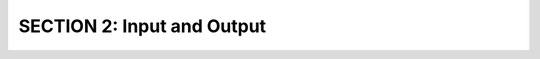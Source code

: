 SECTION 2: Input and Output
:::::::::::::::::::::::::::

.. question:: io1_q
   :number: 1

   .. tabbed:: io1_tabs

        .. tab:: Question

            .. activecode:: io1

               Write code to print ``Hello, World``
               ~~~~

        .. tab:: Hint

           Use the print() function, and remember that strings are surrounded by double-quotes or single-quotes.

        .. tab:: Answer

           .. activecode:: io1_a
              :nocanvas:

              print("Hello, World")
              # or print('Hello, World')

.. question:: io2_q

   .. tabbed:: io2_tabs

        .. tab:: Question

            .. activecode:: io2

               Write code to print

                  ``Hello``
                  
                  ``World``

               using 2 print statements.
               ~~~~

        .. tab:: Hint

           Call ``print()`` twice, on two consecutive lines.

        .. tab:: Answer

           .. activecode:: io2_a
              :nocanvas:

              print("Hello")
              print("World")


.. question:: io3_q

   .. tabbed:: io3_tabs

        .. tab:: Question

            .. activecode:: io3

               Write code to print

                  ``Hello``

               leaving the cursor on the same line.
               ~~~~

        .. tab:: Hint

           You have to use the optional parameter, ``end``, in the print statement.

        .. tab:: Answer

           .. activecode:: io3_a
              :nocanvas:

              print("Hello", end='')


.. question:: io4_q

   .. tabbed:: io4_tabs

        .. tab:: Question

            .. activecode:: io4

               Assume you have a variable ``ranking`` set to some integer value. 
               Write a line of code to print the value of ``ranking``.
               ~~~~
               ranking = 99
               # Replace this comment with your code
               ====

        .. tab:: Hint

           ``print()`` evaluates each variable or expression before printing it.

        .. tab:: Answer

           .. activecode:: io4_a
              :nocanvas:

              print(ranking)

.. raw:: html

   <div style='display:none;'>

.. activecode:: io5_pre

   ranking = 32
   average = 34

.. raw:: html

   </div>

.. question:: io5_q

   .. tabbed:: io5_tabs

        .. tab:: Question

            .. activecode:: io5
               :include: io5_pre

               Assume you have two variables ``ranking`` and ``average`` set to some values. 
               Write a line of code to print the values with a single space between.
               ~~~~
               # Replace this comment with your code.
               ====

        .. tab:: Hint

           The comma in ``print('x', 'y')`` will automatically insert a space between the two values

        .. tab:: Answer

           .. activecode:: io5_a
              :nocanvas:
              :include: io5_pre

              print(ranking, average)


.. question:: io6_q

   .. tabbed:: io6_tabs

        .. tab:: Question

            .. activecode:: io6

               Assume you have two variables ``start`` and ``interval``. Write a line of 
               code to print the sum of the two values.
               ~~~~
               start = 103233.1
               interval = 201787.33
               # Replace this comment with your code.
               ====

        .. tab:: Hint

           You can put expressions, like ``x + y`` into a ``print`` statement, too.

        .. tab:: Answer

           .. activecode:: io6_a
              :nocanvas:

              print(start + interval)

.. question:: io7_q

   .. tabbed:: io7_tabs

        .. tab:: Question

            .. activecode:: io7

               Assume you have a variable ``ranking`` set to some integer value.  
               Write a line of code to print ``Ranking:`` followed by 
               the value that ``ranking`` refers to.  Note that there should be 
               one space between the ``:`` and the value.
               E.g., if ``ranking`` was 7, the output would be ``Ranking: 7``.
               ~~~~
               ranking = 7
               # Replace this comment with your code.
               ====

        .. tab:: Hint

           Remember, the comma in a ``print`` adds a space, so be careful!

        .. tab:: Answer

           .. activecode:: io7_a
              :nocanvas:

              print('Ranking:', ranking)

.. raw:: html

   <div style='display:none;'>

.. activecode:: io8_pre

   name = 'Joe McDonald'
   score = 7

.. raw:: html

   </div>

.. question:: io8_q

   .. tabbed:: io8_tabs

        .. tab:: Question

            .. activecode:: io8
               :include: io8_pre

               Assume you have a variable ``name`` set to a student's name, and
               a variable ``score`` set to the score the student got on the last quiz.
               Write a line of code to print out the student's name and the student's score, 
               in the following format.
               Name: Joe McDonald Score: 7
               where the student's name is `Joe McDonald` and the student's score is `7`.
               ~~~~
               # Replace this comment with your code.
               ====

        .. tab:: Hint

           You can pass as many parameters as you want to ``print``, separated by commas.

        .. tab:: Answer

           .. activecode:: io8_a
              :nocanvas:
              :include: io8_pre

              print('Name:', name, 'Score:', score)

.. question:: io9_q

   .. tabbed:: io9_tabs

        .. tab:: Question

            .. activecode:: io9

               Write code to read in a string value from the user, storing the result
               in a variable ``name``.
               ~~~~
               # Replace this comment with your code.
               ====
               from unittest.gui import TestCaseGui

               class myTests(TestCaseGui):

                  def testOne(self):
                      self.assertIs(type(name), str, 'variable must be a str')

               myTests().main()

        .. tab:: Hint

           Use ``input()``.  You do *NOT* have to convert the result to a string, because
           ``input()`` returns a string.

        .. tab:: Answer

           .. activecode:: io9_a
              :nocanvas:

              name = input()
              # or, better: name = input("Enter a name: ")

.. question:: io10_q

   .. tabbed:: io10_tabs

        .. tab:: Question

            .. activecode:: io10

               Write code to prompt the user for a score, reading in the score into a variable
               ``score``.  The type of score should be a ``float``.

               ~~~~
               # Replace this comment with your code.
               ====
               from unittest.gui import TestCaseGui

               class myTests(TestCaseGui):

                  def testOne(self):
                      self.assertIs(type(score), float, 'variable must be a float')

               myTests().main()

        .. tab:: Hint

           Use ``input()``.  You have to convert the result to a float, because
           ``input()`` returns a string.

        .. tab:: Answer

           .. activecode:: io10_a
              :nocanvas:

              score = float(input('Enter a score: '))
              # or, 
              # print("Enter a score: ", end='')
              # score = float(input())

